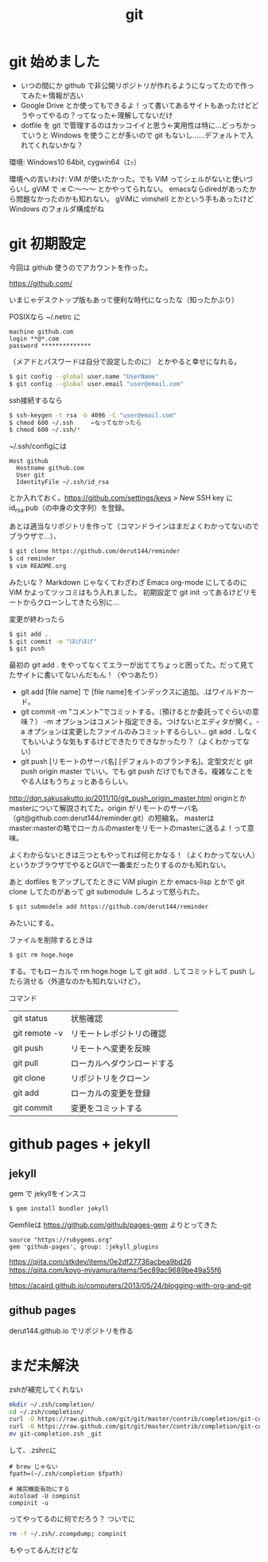 #+title: git
#+auther: derut

* git 始めました

- いつの間にか github で非公開リポジトリが作れるようになってたので作ってみた←情報が古い
- Google Drive とか使ってもできるよ！って書いてあるサイトもあったけどどうやってやるの？ってなった←理解してないだけ
- dotfile を git で管理するのはカッコイイと思う←実用性は特に…どっちかっていうと Windows を使うことが多いので git もないし……デフォルトで入れてくれないかな？


環境: Windows10 64bit, cygwin64（ｴｯ）

環境への言いわけ: ViM が使いたかった。でも ViM ってシェルがないと使いづらいし gViM で :e C:\Users\なんちゃら～～～ とかやってられない。
emacsならdiredがあったから問題なかったのかも知れない。
gViMに vimshell とかという手もあったけど Windows のフォルダ構成がね

* git 初期設定
今回は github 使うのでアカウントを作った。

[[https://github.com/]]

いまじゃデスクトップ版もあって便利な時代になったな（知ったかぶり）

POSIXなら ~/.netrc に
#+begin_src .netrc
machine github.com
login **@*.com
password **************
#+end_src
（メアドとパスワードは自分で設定したのに）
とかやると幸せになれる。
#+BEGIN_SRC sh
$ git config --global user.name "UserName"
$ git config --global user.email "user@email.com"
#+END_SRC
ssh接続するなら
#+BEGIN_SRC sh
$ ssh-keygen -t rsa -b 4096 -C "user@email.com"
$ chmod 600 ~/.ssh     ←なってなかったら
$ chmod 600 ~/.ssh/*
#+END_SRC
~/.ssh/configには
#+BEGIN_SRC config
Host github
  Hostname github.com
  User git
  IdentityFile ~/.ssh/id_rsa
#+END_SRC
とか入れておく。[[https://github.com/settings/keys]] > New SSH key に id_rsa.pub（の中身の文字列）を登録。


あとは適当なリポジトリを作って（コマンドラインはまだよくわかってないのでブラウザで…）、
#+begin_src sh
$ git clone https://github.com/derut144/reminder
$ cd reminder
$ vim README.org
#+end_src
みたいな？
Markdown じゃなくてわざわざ Emacs org-mode にしてるのに ViM かよってツッコミはもう入れました。
初期設定で git init ってあるけどリモートからクローンしてきたら別に…

変更が終わったら
#+begin_src sh
$ git add .
$ git commit -m "ほげほげ"
$ git push
#+end_src
最初の git add . をやってなくてエラーが出ててちょっと困ってた。だって見てたサイトに書いてないんだもん！（やつあたり）

- git add [file name] で [file name]をインデックスに追加。.はワイルドカード。
- git commit -m "コメント"でコミットする。（預けるとか委託ってぐらいの意味？） 
  -m オプションはコメント指定できる。つけないとエディタが開く。-a 
  オプションは変更したファイルのみコミットするらしい… git add . 
  しなくてもいいような気もするけどできたりできなかったり？（よくわかってない）
- git push [リモートのサーバ名] [デフォルトのブランチ名]。定型文だと git push 
  origin master でいい。でも git push だけでもできる。複雑なことをやる人はもうちょっとあるらしい。

[[http://dqn.sakusakutto.jp/2011/10/git_push_origin_master.html]] 
originとかmasterについて解説されてた。origin がリモートのサーバ名（git@github.com:derut144/reminder.git）の短縮名。
masterはmaster:masterの略でローカルのmasterをリモートのmasterに送るよ！って意味。

よくわからないときは三つともやってれば何とかなる！（よくわかってない人）
というかブラウザでやるとGUIで一番楽だったりするのかも知れない。


あと dotfiles をアップしてたときに ViM plugin とか emacs-lisp とかで git clone してたのがあって
git submodule しろよって怒られた。
#+BEGIN_SRC sh
$ git submodele add https://github.com/derut144/reminder
#+END_SRC
みたいにする。

ファイルを削除するときは
#+BEGIN_SRC sh
$ git rm hoge.hoge
#+END_SRC
する。でもローカルで rm hoge.hoge して git add . してコミットして push したら消せる（外道なのかも知れないけど）。


コマンド
| git status    | 状態確認                   |
| git remote -v | リモートレポジトリの確認   |
| git push      | リモートへ変更を反映       |
| git pull      | ローカルへダウンロードする |
| git clone     | リポジトリをクローン       |
| git add       | ローカルの変更を登録       |
| git commit    | 変更をコミットする         |

* github pages + jekyll
** jekyll
gem で jekyllをインスコ
#+begin_src sh
$ gem install bundler jekyll
#+end_src

Gemfileは [[https://github.com/github/pages-gem]] よりとってきた
#+begin_src Gemfile
source "https://rubygems.org"
gem 'github-pages', group: :jekyll_plugins
#+end_src

https://qiita.com/stkdev/items/0e2df27736acbea9bd26
https://qiita.com/koyo-miyamura/items/5ec89ac9689be49a55f6

https://acaird.github.io/computers/2013/05/24/blogging-with-org-and-git


** github pages
derut144.github.io
でリポジトリを作る

* まだ未解決
zshが補完してくれない
#+begin_src sh
mkdir ~/.zsh/completion/
cd ~/.zsh/completion/
curl -O https://raw.github.com/git/git/master/contrib/completion/git-completion.bash
curl -O https://raw.github.com/git/git/master/contrib/completion/git-completion.zsh
mv git-completion.zsh _git
#+end_src
して、.zshrcに
#+begin_src .zshrc
# brew じゃない
fpath=(~/.zsh/completion $fpath)

# 補完機能有効にする
autoload -U compinit
compinit -u
#+end_src
ってやってるのに何でだろう？
ついでに
#+begin_src sh
rm -f ~/.zsh/.zcompdump; compinit
#+end_src
もやってるんだけどな
